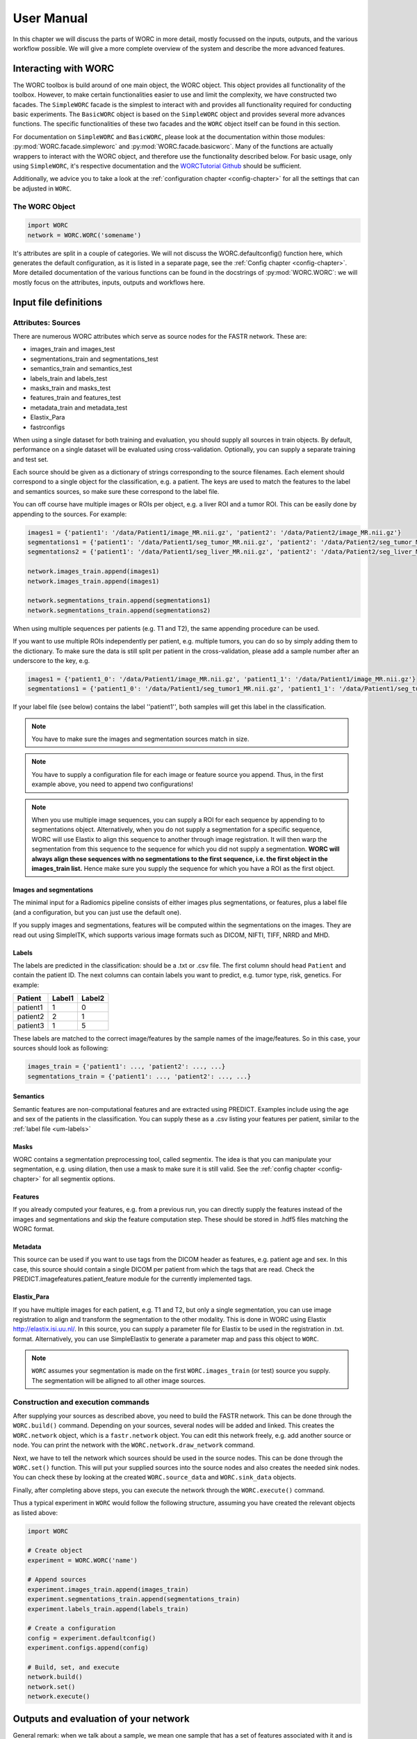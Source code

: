 ..  usermanual-chapter:

User Manual
===========

In this chapter we will discuss the parts of WORC in more detail, mostly focussed on the inputs,
outputs, and the various workflow possible. We will give a more complete overview of the system
and describe the more advanced features.

.. _tools:

Interacting with WORC
---------------------
The WORC toolbox is build around of one main object, the WORC object. This object provides all functionality
of the toolbox. However, to make certain functionalities easier to use and limit the complexity,
we have constructed two facades. The ``SimpleWORC`` facade is the simplest to interact with and provides
all functionality required for conducting basic experiments. The ``BasicWORC`` object is based on the ``SimpleWORC``
object and provides several more advances functions. The specific functionalities of these two facades and the
``WORC`` object itself can be found in this section.

For documentation on ``SimpleWORC`` and ``BasicWORC``, please look at the documentation
within those modules: :py:mod:`WORC.facade.simpleworc` and :py:mod:`WORC.facade.basicworc`. Many of the functions are actually wrappers to interact with the WORC
object, and therefore use the functionality described below. For basic usage, only using
``SimpleWORC``, it's respective documentation and the
`WORCTutorial Github <https://github.com/MStarmans91/WORCTutorial/>`_ should be sufficient.

Additionally, we advice you to take a look at the :ref:`configuration chapter <config-chapter>`
for all the settings that can be adjusted in ``WORC``.

The WORC Object
~~~~~~~~~~~~~~~~
.. code-block:: python

   import WORC
   network = WORC.WORC('somename')

It's attributes are split in a couple of categories. We will not discuss
the WORC.defaultconfig() function here, which generates the default
configuration, as it is listed in a separate page, see the :ref:`Config chapter <config-chapter>`.
More detailed documentation of the various functions can be found in the docstrings of :py:mod:`WORC.WORC`:
we will mostly focus on the attributes, inputs, outputs and workflows here.


Input file definitions
----------------------

Attributes: Sources
~~~~~~~~~~~~~~~~~~~

There are numerous WORC attributes which serve as source nodes for the
FASTR network. These are:


-  images_train and images_test
-  segmentations_train and segmentations_test
-  semantics_train and semantics_test
-  labels_train and labels_test
-  masks_train and masks_test
-  features_train and features_test
-  metadata_train and metadata_test
-  Elastix_Para
-  fastrconfigs


When using a single dataset for both training and evaluation, you should
supply all sources in train objects. By default, performance on a single
dataset will be evaluated using cross-validation. Optionally, you can supply
a separate training and test set.

Each source should be given as a dictionary of strings corresponding to
the source filenames. Each element should correspond to a single object for the classification,
e.g. a patient. The keys are used to match the features to the
label and semantics sources, so make sure these correspond to the label
file.

You can off course have multiple images or ROIs per object, e.g. a liver
ROI and a tumor ROI. This can be easily done by appending to the
sources. For example:

.. code-block:: python

   images1 = {'patient1': '/data/Patient1/image_MR.nii.gz', 'patient2': '/data/Patient2/image_MR.nii.gz'}
   segmentations1 = {'patient1': '/data/Patient1/seg_tumor_MR.nii.gz', 'patient2': '/data/Patient2/seg_tumor_MR.nii.gz'}
   segmentations2 = {'patient1': '/data/Patient1/seg_liver_MR.nii.gz', 'patient2': '/data/Patient2/seg_liver_MR.nii.gz'}

   network.images_train.append(images1)
   network.images_train.append(images1)

   network.segmentations_train.append(segmentations1)
   network.segmentations_train.append(segmentations2)

When using multiple sequences per patients (e.g. T1 and T2), the same
appending procedure can be used.

If you want to use multiple ROIs independently per patient, e.g. multiple tumors, you can do so
by simply adding them to the dictionary. To make sure the data is still split per patient in the
cross-validation, please add a sample number after an underscore to the key, e.g.

.. code-block:: python

   images1 = {'patient1_0': '/data/Patient1/image_MR.nii.gz', 'patient1_1': '/data/Patient1/image_MR.nii.gz'}
   segmentations1 = {'patient1_0': '/data/Patient1/seg_tumor1_MR.nii.gz', 'patient1_1': '/data/Patient1/seg_tumor2_MR.nii.gz'}

If your label file (see below) contains the label ''patient1'', both samples will get this label
in the classification.

.. note:: You have to make sure the images and segmentation sources match in size.

.. note:: You have to supply a configuration file for each image or feature source you append.
          Thus, in the first example above, you need to append two configurations!

.. note:: When you use
          multiple image sequences, you can supply a ROI for each sequence by
          appending to to segmentations object. Alternatively, when you do not
          supply a segmentation for a specific sequence, WORC will use Elastix to
          align this sequence to another through image registration. It will then
          warp the segmentation from this sequence to the sequence for which you
          did not supply a segmentation. **WORC will always align these sequences with no segmentations to the first sequence, i.e. the first object in the images_train list.**
          Hence make sure you supply the sequence for which you have a ROI as the first object.

Images and segmentations
^^^^^^^^^^^^^^^^^^^^^^^^
The minimal input for a Radiomics pipeline consists of either images
plus segmentations, or features, plus a label file (and a configuration,
but you can just use the default one).

If you supply images and segmentations, features will be computed within the segmentations
on the images. They are read out using SimpleITK, which supports various
image formats such as DICOM, NIFTI, TIFF, NRRD and MHD.

.. _um-labels:

Labels
^^^^^^
The labels are predicted in the classification: should be a .txt or .csv file.
The first column should head ``Patient`` and contain the patient ID. The next columns
can contain labels you want to predict, e.g. tumor type, risk, genetics. For example:

+----------+--------+--------+
| Patient  | Label1 | Label2 |
+==========+========+========+
| patient1 | 1      | 0      |
+----------+--------+--------+
| patient2 | 2      | 1      |
+----------+--------+--------+
| patient3 | 1      | 5      |
+----------+--------+--------+


These labels are matched to the correct image/features by the sample names of the image/features. So in this
case, your sources should look as following:


.. code-block:: python

   images_train = {'patient1': ..., 'patient2': ..., ...}
   segmentations_train = {'patient1': ..., 'patient2': ..., ...}

Semantics
^^^^^^^^^
Semantic features are non-computational features and are extracted using PREDICT. Examples include
using the age and sex of the patients in the classification. You can
supply these as a .csv listing your features per patient, similar to the :ref:`label file <um-labels>`


Masks
^^^^^
WORC contains a segmentation preprocessing tool, called segmentix.
The idea is that you can manipulate
your segmentation, e.g. using dilation, then use a mask to make sure it
is still valid. See the :ref:`config chapter <config-chapter>` for all segmentix options.


Features
^^^^^^^^
If you already computed your features, e.g. from a previous run, you can
directly supply the features instead of the images and segmentations and
skip the feature computation step. These should be stored in .hdf5 files
matching the WORC format.


Metadata
^^^^^^^^
This source can be used if you want to use tags from the DICOM header as
features, e.g. patient age and sex. In this case, this source should
contain a single DICOM per patient from which the tags that are read.
Check the PREDICT.imagefeatures.patient_feature module for the currently
implemented tags.


Elastix_Para
^^^^^^^^^^^^
If you have multiple images for each patient, e.g. T1 and T2, but only a
single segmentation, you can use image registration to align and
transform the segmentation to the other modality. This is done in WORC
using Elastix http://elastix.isi.uu.nl/. In this source, you can supply
a parameter file for Elastix to be used in the registration in .txt.
format. Alternatively, you can use SimpleElastix to generate a parameter
map and pass this object to ``WORC``.

.. note:: ``WORC`` assumes your segmentation is made on the first
    ``WORC.images_train`` (or test) source you supply. The segmentation
    will be alligned to all other image sources.



Construction and execution commands
~~~~~~~~~~~~~~~~~~~~~~~~~~~~~~~~~~~
After supplying your sources as described above, you need to build the FASTR network. This
can be done through the ``WORC.build()`` command. Depending on your sources,
several nodes will be added and linked. This creates the ``WORC.network``
object, which is a ``fastr.network`` object. You can edit this network
freely, e.g. add another source or node. You can print the network with
the ``WORC.network.draw_network`` command.


Next, we have to tell the network which sources should be used in the
source nodes. This can be done through the ``WORC.set()`` function. This will
put your supplied sources into the source nodes and also creates the
needed sink nodes. You can check these by looking at the created
``WORC.source_data`` and ``WORC.sink_data`` objects.

Finally, after completing above steps, you can execute the network
through the ``WORC.execute()`` command.

Thus a typical experiment in ``WORC`` would follow the following structure,
assuming you have created the relevant objects as listed above:

.. code-block:: python

    import WORC

    # Create object
    experiment = WORC.WORC('name')

    # Append sources
    experiment.images_train.append(images_train)
    experiment.segmentations_train.append(segmentations_train)
    experiment.labels_train.append(labels_train)

    # Create a configuration
    config = experiment.defaultconfig()
    experiment.configs.append(config)

    # Build, set, and execute
    network.build()
    network.set()
    network.execute()

.. _um-evaluation:

Outputs and evaluation of your network
---------------------------------------

General remark: when we talk about a sample, we mean one sample that has a set of features associated with it and is thus used as such in the model training or evaluation.
A sample can correspond with a single patient, but if you have multiple tumors per patient for which features are separately extracted per tumor, these can be treated as separate sample.

The following outputs and evaluation methods are always generated.

1. Performance of your models (main output).

    Stored in file ``performance_all_{num}.json``. If you created multiple models to predict multiple labels, or did multilabel classification, the ``{num}`` corresponds
    to the label. The file consists of three parts.
    
    **Mean and 95% confidence intervals of several performance metrics.**
 
    For classification:

    a. Area under the curve (AUC) of the receiver operating characteristic (ROC) curve. In a multiclass setting, weuse the multiclass AUC from the `TADPOLE Challenge <https://tadpole.grand-challenge.org/>`_.
    b. Accuracy.
    c. Balanced Classification Accuracy (BCA), based on Balanced Classification Rate by `Tharwat, A., 2021. Classification assessment methods. Applied Computing and Informatics 17, 168–192.`.
    d. F1-score
    e. Sensitivity or recall or true positive rate
    f. Specificity or true negative rate
    g. Negative predictive value (NPV)
    h. Precision or Positive predictive value (PPV)

    For regression:

    a. R2-score
    b. Mean Squared Error (MSE)
    c. Intraclass Correlation Coefficient (ICC)
    d. Pearson correlation coefficient and p-value
    e. Spearman correlation coefficient and p-value

    For survival, in addition to the regression scores:
    a. Concordance index
    b. Cox regression coefficient and p-value

    In cross-validation, by default, 95% confidence intervals for the mean performance measures are constructed using
    the corrected resampled t-test base on all cross-validation iterations, thereby taking into account that the samples
    in the cross-validation splits are not statistically independent. See als
    `Nadeau C, Bengio Y. Inference for the generalization error. In Advances in Neural Information Processing Systems, 2000; 307–313.`

    In bootstrapping, 95% confidence intervals are created using the ''standard'' method according to a normal distribution: see Table 6, method 1 in  `Efron B., Tibshirani R. Bootstrap Methods for Standard Errors,
    Confidence Intervals, and Other Measures of Statistical Accuracy, Statistical Science Vol.1, No,1, 54-77, 1986`.

    **Rankings of your samples**
    In thid dictionary, the "Percentages" part shows how often a sample was classified correctly
    when that sample was in the test set. The number of times the sample was in in the test set is also listed.
    Those samples that were always classified correctly or always classified incorrecty are also named, including their ground truth label. 

    **The metric values for each train-test cross-validation iteration**
    These are where the confidence intervals are based upon.

2. The configuration used by WORC.

    Stored in files ``config_{type}_{num}.ini``. These are the result of the fingerprinting of your dataset. The ``config_all_{num}.ini`` config is used in classification, the other types
    are used for feature extraction and are named after the image types you provided. For example, if you provided two image types, ``['MRI', 'CT']``, you will get
    ``config_MRI_0.ini`` and ``config_CT_0.ini``. If you provide multiple of the same types, the numbers will change. The fields correspond with those from :ref:`configuration chapter <config-chapter>`.

3. The fitted models.

    Stored in file ``estimator_all_{num}.hdf5``. Contains a pandas dataframe, with inside a pandas series per label for which WORC fitted a model, commonly just one.
    The series contains the following attributes:

    - classifiers: a list with per train-test cross-validation, the fitted model on the training set. These are thus the actually fitted models.
    - X_train: a list with per train-test cross-validation, a list with for each sample in the training set all feature values. These can be used in re-fitting.
    - Y_train: a list with per train-test cross-validation, a list with for each sample in the training set the ground truth labels. These can be used in re-fitting.
    - patient_ID_train: a list with per train-test cross-validation, a list with the labels of all samples included in the training set.
    - X_test: a list with per train-test cross-validation, a list with for each sample in the test set all feature values. These can be used in re-fitting.
    - X_test: a list with per train-test cross-validation, a list with for each sample in the test set the ground truth labels. These can be used in re-fitting.
    - patient_ID_test: a list with per train-test cross-validation, a list with the labels of all samples included in the test set.
    - config: the WORC config used. Corresponds to the ``config_all_{num}.ini`` file mentioned above.
    - random-seed: a list with per train-test cross-validation, the random seed used in splitting the train and test dataset. 
    - feature_labels: the names of the features. As these are the same for all samples, only one set is provided.

4. The extracted features.

    Stored in the ``Features`` folder, in the files ``features_{featuretoolboxname}_{image_type}_{num}_{sample_id}.hdf5``. Contains a panas series wih the following attributes:

    - feature_labels: the labels or names of the features.
    - feature_values: the value of the features. Each element corresponds with the same element from the feature_labels attribute.
    - parameters: the parameters used in the feature extraction. Originate from the WORC config.
    - image_type: the type of the image that was used, which you as user provided. Used in the feature labels to distinguish between features extracted from different images.

.. note:: For every output file, fastr generates a provenance file (``...prov.json``) stating how a file was generated, see https://fastr.readthedocs.io/en/stable/static/user_manual.html#provenance.

The following outputs and evaluation methods are only created when ``WORC.add_evaluation()`` is used (similar for ``SimpleWORC`` and ``BasicWORC``),
and are stored in the ``Evaluation`` in the output folder of your experiment.

1. Receiver Operating Characteristic (ROC) and Precision-Recall (PR) curves.
   
   Stored in files ``ROC_all_{num}.{ext}`` and ``PRC_all_{num}.{ext}``. For each curve, a ``.png`` is generated for previewing, a ``.tex`` with tikzplotlib
   which can be used to plot the figure in LateX in high quality, and a ``.csv`` with the confidence intervals so you can easily check these.

    95% confidence bands are constructured using the fixed-width bands method from `Macskassy S. A., Provost F., Rosset S. ROC Confidence Bands: An Empirical Evaluation. In: Proceedings of the 22nd international conference on Machine learning. 2005.`

2. Univariate statistical testing of the features.

    Stored in files ``StatisticalTestFeatures_all_{num}.{ext}``. A ``.png`` is generated for previewing, a ``.tex`` with tikzplotlib
    which can be used to plot the figure in LateX in high quality, and a ``.csv`` with the p-values. 

    The following statistical tests are used:

    a. A student t-test
    b. A Welch test
    c. A Wilcoxon test
    d. A Mann-Whitney U test

    The uncorrected p-values for all these tests are reported in a the .csv. Pick the right test and significance
    level based on your assumptions. 
    
    Normally, we make use of the Mann-Whitney U test, as our features do not have to be normally
    distributed, it's nonparametric, and assumes independent samples. Additionally, generally correction should be done
    for multiple testing, which we always do with Bonferonni correction. Hence, .png and .tex files contain the 
    p-values of the Mann-Whitney U; the p-value of the magenta statistical significance has been corrected with 
    Bonferonni correction.

3. Overview of hyperparameters used in the top ranked models.
   
    Stored in file ``Hyperparameters_all_{num}.csv``. 

    Each row corresponds with the hyperparameters of one workflow. The following information is displayed in the respective columns:

    A. The cross-validation iteration.
    B. The rank of that workflow in that cross-validation.
    C. The metric on which the ranking in column B was based.
    D. The mean score on the validation datasets in the nested cross-validation of the metric in column C.
    E. The mean score on the training datasets in the nested cross-validation of the metric in column C.
    F. The mean time it took to fit that workflow in the validation datasets.
    G. and further: the actual hyperparameters.

    For how many of the top ranked workflows the hyperparameters are included in this file depends on the ``config["Ensemble"]["Size"]``, see :ref:`configuration chapter <config-chapter>`.

4. Boxplots of the features.

    Stored in ``BoxplotsFeatures_all_{num}.zip``. The .zip files contains multiple .png files, each with maximum 25 boxplots of features.

    For the full **training** dataset (i.e., if a separate test-set is provided, this is not included in these plots.), per features, one boxplot
    is generated depicting the distribution of features for all samples (blue), and for binary classification, also only for the samples
    with label 0 (green) and for the samples with label 1 (red). Hence, this gives an impression whether some features show major differences
    in the distribution among the different classes, and thus could be useful in the classification to separate them.     

5. Ranking patients from typical to atypical as determined by the model.

    Stored in files ``RankedPosteriors_all_{num}.{ext}`` and ``RankedPercentages_all_{num}.{ext}``. 

    Two types of rankings are done:

    a. The percentage of times a patient was classified correctly when occuring in the test set. Patients always correctly classified
    can be seen as typical examples; patients always classified incorrectly as atypical.
    b. The mean posterior of the patient when occuring in the test set.

    These measures can only be used in classification. Besides a .csv with the rankings, snapshots of the middle slice
    of the image + segmentation are saved with the ground truth label and the percentage/posterior in the filename in 
    a .zip file. In this way, one can scroll through the patients from typical to atypical to distinguish a pattern.

6. A barchart of how often certain features groups or feature selection groups were selected in the optimal methods.

    Stored in files ``Barchart_all_{num}.{ext}``. A ``.png`` is generated for previewing, a ``.tex`` with tikzplotlib
    which can be used to plot the figure in LateX in high quality.

    Gives an idea of which features are most relevant for the predictions of the model, and which feature methods are often succesful.
    The overview of the hyperparameters, see above, is more quantitative and useful however.

7. Decomposition of your feature space.

    Stored in file ``Decomposition_all_{num}.png``.

    The following decompositions are performed:

    a. Principle Component Analysis (PCA)
    b. Sparse PCA
    c. Kernel PCA: linear kernel
    d. Kernel PCA: polynomial kernel
    e. Kernel PCA: radial basis function kernel
    f. t-SNE

    A decomposition can help getting insight into how your dataset can be separated. for example, if the
    regular PCA shows good separation of your classes, your classes can be split using linear combinations
    of your features.


To add the evaluation workflow, simply use the ``add_evaluation`` function:

.. code-block:: python

   import WORC
   experiment = WORC.WORC('somename')
   label_type = 'name_of_label_predicted_for_evaluation'
   ...
   experiment.add_evaluation(label_type)

Or in the ``SimpleWORC`` or ``BasicWORC`` facades:

.. code-block:: python

    from WORC import SimpleWORC
    experiment = SimpleWORC('somename')
    ...
    experiment.add_evaluation()

Debugging
---------

As WORC is based on fastr, debugging is similar to debugging a fastr pipeline: see therefore also
`the fastr debugging guidelines <https://fastr.readthedocs.io/en/stable/static/user_manual.html#debugging/>`_.

If you run into any issue, please create an issue on the `WORC Github <https://github.com/MStarmans91/WORC/issues/>`_.


Example data
------------

For many files used in typical WORC experiments, we provide example data. Some
of these can be found in the exampledata folder within the WORC package:
https://github.com/MStarmans91/WORC/tree/master/WORC/exampledata. To
save memory, for several types the example data is not included, but a script
is provided to create the example data. This script (``create_example_data``) can
be found in the exampledata folder as well.
